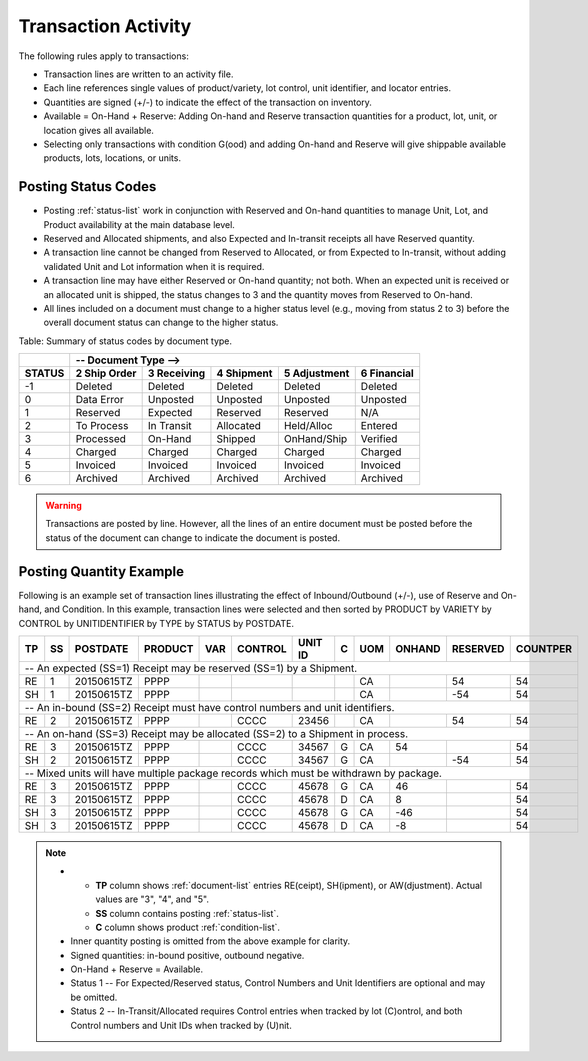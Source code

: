 .. _posting:

#############################
Transaction Activity
#############################

The following rules apply to transactions:

*  Transaction lines are written to an activity file. 
*  Each line references single values of product/variety, lot control, 
   unit identifier, and locator entries.
*  Quantities are signed (+/-) to indicate the effect of the transaction on 
   inventory.
*  Available = On-Hand + Reserve: Adding On-hand and Reserve transaction 
   quantities for a product, lot, unit, or location gives all available.
*  Selecting only transactions with condition G(ood) and adding On-hand and 
   Reserve will give shippable available products, lots, locations, or units.

Posting Status Codes
=============================

*  Posting :ref:`status-list` work in conjunction with Reserved and On-hand 
   quantities to manage Unit, Lot, and Product availability at the main database 
   level.
*  Reserved and Allocated shipments, and also Expected and In-transit receipts 
   all have Reserved quantity. 
*  A transaction line cannot be changed from Reserved to Allocated, or from 
   Expected to In-transit, without adding validated Unit and Lot information
   when it is required.
*  A transaction line may have either Reserved or On-hand quantity; not both.
   When an expected unit is received or an allocated unit is shipped, the 
   status changes to 3 and the quantity moves from Reserved to On-hand. 
*  All lines included on a document must change to a higher status level
   (e.g., moving from status 2 to 3) before the overall document status can 
   change to the higher status.

Table: Summary of status codes by document type.

+--------+---------------------------------------------------------------------+
|        |  --   Document Type -->                                             |
+--------+-------------+-------------+-------------+-------------+-------------+
| STATUS | 2 Ship Order| 3 Receiving | 4 Shipment  | 5 Adjustment| 6 Financial |
+========+=============+=============+=============+=============+=============+
|  -1    | Deleted     | Deleted     | Deleted     | Deleted     | Deleted     |
+--------+-------------+-------------+-------------+-------------+-------------+
|   0    | Data Error  | Unposted    | Unposted    | Unposted    | Unposted    |
+--------+-------------+-------------+-------------+-------------+-------------+
|   1    | Reserved    | Expected    | Reserved    | Reserved    | N/A         |
+--------+-------------+-------------+-------------+-------------+-------------+
|   2    | To Process  | In Transit  | Allocated   | Held/Alloc  | Entered     |
+--------+-------------+-------------+-------------+-------------+-------------+
|   3    | Processed   | On-Hand     | Shipped     | OnHand/Ship | Verified    |
+--------+-------------+-------------+-------------+-------------+-------------+
|   4    | Charged     | Charged     | Charged     | Charged     | Charged     |
+--------+-------------+-------------+-------------+-------------+-------------+
|   5    | Invoiced    | Invoiced    | Invoiced    | Invoiced    | Invoiced    |
+--------+-------------+-------------+-------------+-------------+-------------+
|   6    | Archived    | Archived    | Archived    | Archived    | Archived    |
+--------+-------------+-------------+-------------+-------------+-------------+

.. warning::
   Transactions are posted by line. However, all the lines of an entire document 
   must be posted before the status of the document can change to indicate the 
   document is posted. 

Posting Quantity Example
=============================

Following is an example set of transaction lines illustrating the effect of 
Inbound/Outbound (+/-), use of Reserve and On-hand, and Condition. 
In this example, transaction lines were selected and then sorted by
PRODUCT by VARIETY by CONTROL by UNITIDENTIFIER by TYPE by STATUS by POSTDATE.

.. tabularcolumns:: |L|L|R|L|L|L|L|L|L|R|R|R|

+---+---+-----------+---------+----+----------+----------+--+----+--------+---------+---------+
| TP| SS| POSTDATE  | PRODUCT | VAR| CONTROL  | UNIT ID  | C| UOM| ONHAND | RESERVED| COUNTPER|
+===+===+===========+=========+====+==========+==+=======+==+====+========+=========+=========+
| -- An expected (SS=1) Receipt may be reserved (SS=1) by a Shipment.                         |
+---+---+-----------+---------+----+----------+----------+--+----+--------+---------+---------+
| RE| 1 | 20150615TZ| PPPP    |    |          |          |  | CA |        |     54  |      54 |
+---+---+-----------+---------+----+----------+----------+--+----+--------+---------+---------+
| SH| 1 | 20150615TZ| PPPP    |    |          |          |  | CA |        |    -54  |      54 |
+---+---+-----------+---------+----+----------+----------+--+----+--------+---------+---------+
| -- An in-bound (SS=2) Receipt must have control numbers and unit identifiers.               |
+---+---+-----------+---------+----+----------+----------+--+----+--------+---------+---------+
| RE| 2 | 20150615TZ| PPPP    |    | CCCC     | 23456    |  | CA |        |     54  |      54 |
+---+---+-----------+---------+----+----------+----------+--+----+--------+---------+---------+
| -- An on-hand (SS=3) Receipt may be allocated (SS=2) to a Shipment in process.              |
+---+---+-----------+---------+----+----------+----------+--+----+--------+---------+---------+
| RE| 3 | 20150615TZ| PPPP    |    | CCCC     | 34567    | G| CA |     54 |         |      54 |
+---+---+-----------+---------+----+----------+----------+--+----+--------+---------+---------+
| SH| 2 | 20150615TZ| PPPP    |    | CCCC     | 34567    | G| CA |        |    -54  |      54 |
+---+---+-----------+---------+----+----------+----------+--+----+--------+---------+---------+
| -- Mixed units will have multiple package records which must be withdrawn by package.       |
+---+---+-----------+---------+----+----------+----------+--+----+--------+---------+---------+
| RE| 3 | 20150615TZ| PPPP    |    | CCCC     | 45678    | G| CA |     46 |         |      54 |
+---+---+-----------+---------+----+----------+----------+--+----+--------+---------+---------+
| RE| 3 | 20150615TZ| PPPP    |    | CCCC     | 45678    | D| CA |      8 |         |      54 |
+---+---+-----------+---------+----+----------+----------+--+----+--------+---------+---------+
| SH| 3 | 20150615TZ| PPPP    |    | CCCC     | 45678    | G| CA |    -46 |         |      54 |
+---+---+-----------+---------+----+----------+----------+--+----+--------+---------+---------+
| SH| 3 | 20150615TZ| PPPP    |    | CCCC     | 45678    | D| CA |     -8 |         |      54 |
+---+---+-----------+---------+----+----------+----------+--+----+--------+---------+---------+

.. note::
   *  +  **TP** column shows :ref:`document-list` entries RE(ceipt), SH(ipment),
         or AW(djustment). Actual values are "3", "4", and "5".
      +  **SS** column contains posting :ref:`status-list`.
      +  **C** column shows product :ref:`condition-list`.
   *  Inner quantity posting is omitted from the above example for clarity.
   *  Signed quantities: in-bound positive, outbound negative. 
   *  On-Hand + Reserve = Available.
   *  Status 1 -- For Expected/Reserved status, Control Numbers and Unit 
      Identifiers are optional and may be omitted.
   *  Status 2 -- In-Transit/Allocated requires Control entries when tracked
      by lot (C)ontrol, and both Control numbers and Unit IDs when tracked by 
      (U)nit.
